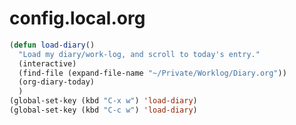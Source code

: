 * config.local.org

#+NAME: skx-startblock
#+BEGIN_SRC emacs-lisp :results output silent
  (defun load-diary()
    "Load my diary/work-log, and scroll to today's entry."
    (interactive)
    (find-file (expand-file-name "~/Private/Worklog/Diary.org"))
    (org-diary-today)
    )
  (global-set-key (kbd "C-x w") 'load-diary)
  (global-set-key (kbd "C-c w") 'load-diary)
#+END_SRC
